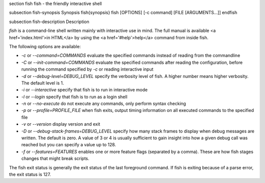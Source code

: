 \section fish fish - the friendly interactive shell

\subsection fish-synopsis Synopsis
\fish{synopsis}
fish [OPTIONS] [-c command] [FILE [ARGUMENTS...]]
\endfish

\subsection fish-description Description

`fish` is a command-line shell written mainly with interactive use in mind. The full manual is available <a href='index.html'>in HTML</a> by using the <a href='#help'>help</a> command from inside fish.

The following options are available:

- `-c` or `--command=COMMANDS` evaluate the specified commands instead of reading from the commandline

- `-C` or `--init-command=COMMANDS` evaluate the specified commands after reading the configuration, before running the command specified by `-c` or reading interactive input

- `-d` or `--debug-level=DEBUG_LEVEL` specify the verbosity level of fish. A higher number means higher verbosity. The default level is 1.

- `-i` or `--interactive` specify that fish is to run in interactive mode

- `-l` or `--login` specify that fish is to run as a login shell

- `-n` or `--no-execute` do not execute any commands, only perform syntax checking

- `-p` or `--profile=PROFILE_FILE` when fish exits, output timing information on all executed commands to the specified file

- `-v` or `--version` display version and exit

- `-D` or `--debug-stack-frames=DEBUG_LEVEL` specify how many stack frames to display when debug messages are written. The default is zero. A value of 3 or 4 is usually sufficient to gain insight into how a given debug call was reached but you can specify a value up to 128.

- `-f` or `--features=FEATURES` enables one or more feature flags (separated by a comma). These are how fish stages changes that might break scripts.

The fish exit status is generally the exit status of the last foreground command. If fish is exiting because of a parse error, the exit status is 127.
